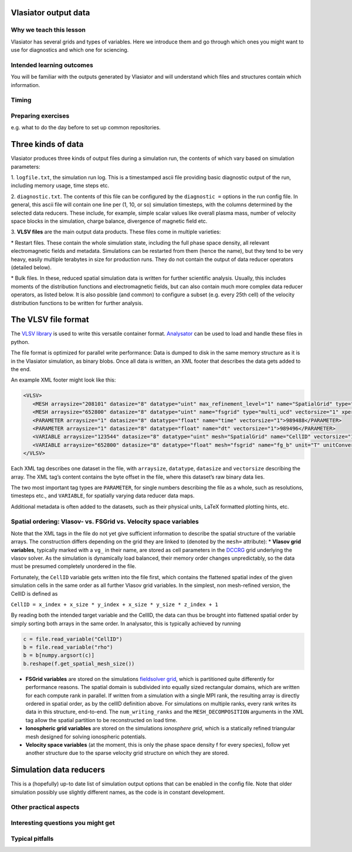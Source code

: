 Vlasiator output data
=====================

Why we teach this lesson
------------------------

Vlasiator has several grids and types of variables. Here we introduce them and go through which ones you might want to use for diagnostics and which one for sciencing.

Intended learning outcomes
--------------------------

You will be familiar with the outputs generated by Vlasiator and will understand which files and structures contain which information.

Timing
------



Preparing exercises
-------------------

e.g. what to do the day before to set up common repositories.




Three kinds of data
===================

Vlasiator produces three kinds of output files during a simulation run,
the contents of which vary based on simulation parameters:

1. ``logfile.txt``, the simulation run log. This is a timestamped ascii
file providing basic diagnostic output of the run, including memory
usage, time steps etc.

2. ``diagnostic.txt``. The contents of this file
can be configured by the ``diagnostic =`` options in the run config
file. In general, this ascii file will contain one line per (1, 10, or
so) simulation timesteps, with the columns determined by the selected
data reducers. These include, for example, simple scalar values like
overall plasma mass, number of velocity space blocks in the simulation,
charge balance, divergence of magnetic field etc.

3. **VLSV files** are
the main output data products. These files come in multiple varieties:

\* Restart files. These contain the whole simulation state, including
the full phase space density, all relevant electromagnetic fields and
metadata. Simulations can be restarted from them (hence the name), but
they tend to be very heavy, easily multiple terabytes in size for
production runs. They do not contain the output of data reducer
operators (detailed below).

\* Bulk files. In these, reduced spatial
simulation data is written for further scientific analysis. Usually,
this includes moments of the distribution functions and electromagnetic
fields, but can also contain much more complex data reducer operators,
as listed below. It is also possible (and common) to configure a subset
(e.g. every 25th cell) of the velocity distribution functions to be
written for further analysis.

The VLSV file format
====================

The `VLSV library <https://github.com/fmihpc/vlsv>`__ is used to write
this versatile container format.
`Analysator <https://github.com/fmihpc/analysator>`__ can be used to
load and handle these files in python.

The file format is optimized for parallel write performance: Data is
dumped to disk in the same memory structure as it is in the Vlasiator
simulation, as binary blobs. Once all data is written, an XML footer
that describes the data gets added to the end.

An example XML footer might look like this:

.. code:: xml

   <VLSV>
      <MESH arraysize="208101" datasize="8" datatype="uint" max_refinement_level="1" name="SpatialGrid" type="amr_ucd" vectorsize="1" xperiodic="no" yperiodic="no" zperiodic="no">989580</MESH>
      <MESH arraysize="652800" datasize="8" datatype="uint" name="fsgrid" type="multi_ucd" vectorsize="1" xperiodic="no" yperiodic="no" zperiodic="no">4011008</MESH>
      <PARAMETER arraysize="1" datasize="8" datatype="float" name="time" vectorsize="1">989488</PARAMETER>
      <PARAMETER arraysize="1" datasize="8" datatype="float" name="dt" vectorsize="1">989496</PARAMETER>
      <VARIABLE arraysize="123544" datasize="8" datatype="uint" mesh="SpatialGrid" name="CellID" vectorsize="1">1136</VARIABLE>
      <VARIABLE arraysize="652800" datasize="8" datatype="float" mesh="fsgrid" name="fg_b" unit="T" unitConversion="1.0" unitLaTeX="$\mathrm{T}$" variableLaTeX="$B$" vectorsize="3">9558184</VARIABLE>
   </VLSV>

Each XML tag describes one dataset in the file, with ``arraysize``,
``datatype``, ``datasize`` and ``vectorsize`` describing the array. The
XML tag’s content contains the byte offset in the file, where this
dataset’s raw binary data lies.

The two most important tag types are ``PARAMETER``, for single numbers
describing the file as a whole, such as resolutions, timesteps etc., and
``VARIABLE``, for spatially varying data reducer data maps.

Additional metadata is often added to the datasets, such as their
physical units, LaTeX formatted plotting hints, etc.

Spatial ordering: Vlasov- vs. FSGrid vs. Velocity space variables
-----------------------------------------------------------------

Note that the XML tags in the file do not yet give sufficient
information to describe the spatial structure of the variable arrays.
The construction differs depending on the grid they are linked to
(denoted by the ``mesh=`` attribute): \* **Vlasov grid variables**,
typically marked with a ``vg_`` in their name, are stored as cell
parameters in the `DCCRG <https://github.com/fmihpc/dccrg>`__ grid
underlying the vlasov solver. As the simulation is dynamically load
balanced, their memory order changes unpredictably, so the data must be
presumed completely unordered in the file.

Fortunately, the ``CellID`` variable gets written into the file first,
which contains the flattened spatial index of the given simulation cells
in the same order as all further Vlasov grid variables. In the simplest,
non mesh-refined version, the CellID is defined as

``CellID = x_index + x_size * y_index + x_size * y_size * z_index + 1``

By reading both the intended target variable and the CellID, the data
can thus be brought into flattened spatial order by simply sorting both
arrays in the same order. In analysator, this is typically achieved by
running

.. code:: python

          c = file.read_variable("CellID")
          b = file.read_variable("rho")
          b = b[numpy.argsort(c)]
          b.reshape(f.get_spatial_mesh_size())
          
-  **FSGrid variables** are stored on the simulations `fieldsolver
   grid <https://github.com/fmihpc/fsgrid>`__, which is partitioned
   quite differently for performance reasons. The spatial domain is
   subdivided into equally sized rectangular domains, which are written
   for each compute rank in parallel. If written from a simulation with
   a single MPI rank, the resulting array is directly ordered in spatial
   order, as by the cellID definition above. For simulations on multiple
   ranks, every rank writes its data in this structure, end-to-end. The
   ``num_writing_ranks`` and the ``MESH_DECOMPOSITION`` arguments in the
   XML tag allow the spatial
   partition to be reconstructed on load time.

-  **Ionospheric grid variables** are stored on the simulations `ionosphere
   grid`, which is a statically refined triangular mesh designed for solving
   ionospheric potentials.
   
-  **Velocity space variables** (at the moment, this is only the phase
   space density f for every species), follow yet another structure due
   to the sparse velocity grid structure on which they are stored.
   
Simulation data reducers
========================

This is a (hopefully) up-to date list of simulation output options
that can be enabled in the config file. Note that older simulation
possibly use slightly different names, as the code is in constant
development.

.. csv-table:: Vlasiator outputs
   :file: ./outputs_table.csv
   :widths: 20, 20, 5, 40, 20
   :header-rows: 1


Other practical aspects
-----------------------



Interesting questions you might get
-----------------------------------



Typical pitfalls
----------------
